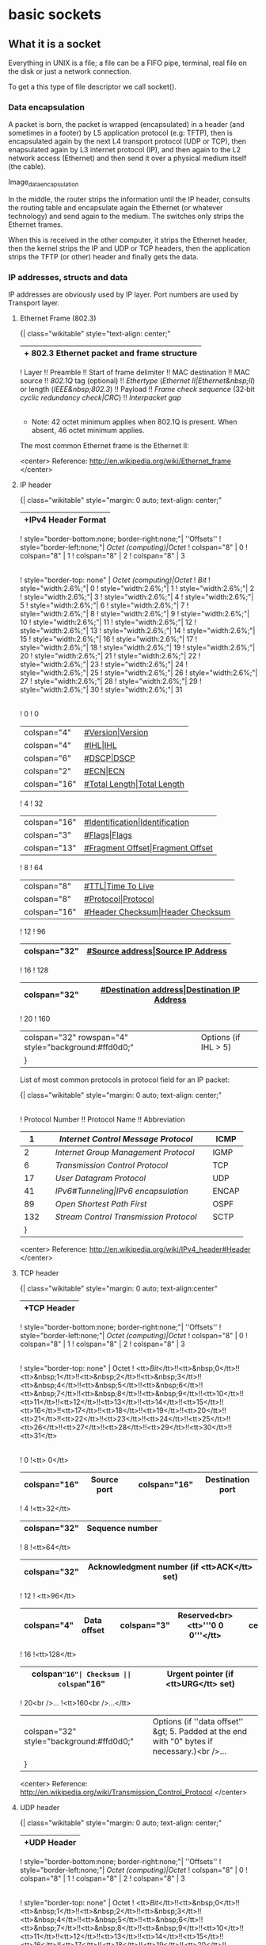 * basic sockets

** What it is a socket

Everything in UNIX is a file; a file can be a FIFO pipe, terminal, real file on the disk or just a network connection.

To get a this type of file descriptor we call socket().

*** Data encapsulation

A packet is born, the packet is wrapped (encapsulated) in a header (and sometimes in a footer) by L5 application protocol (e.g: TFTP), then is encapsulated again by the next L4 transport protocol (UDP or TCP), then enapsulated again by L3 internet protocol (IP), and then again to the L2 network access (Ethernet) and then send it over a physical medium itself (the cable).

Image_data_encapsulation

In the middle, the router strips the information until the IP header, consults the routing table and encapsulate again the Ethernet (or whatever technology) and send again to the medium. The switches only strips the Ethernet frames.

When this is received in the other computer, it strips the Ethernet header, then the kernel strips the IP and UDP or TCP headers, then the application strips the TFTP (or other) header and finally gets the data.

*** IP addresses, structs and data

IP addresses are obviously used by IP layer.
Port numbers are used by Transport layer.

**** Ethernet Frame (802.3)

{| class="wikitable" style="text-align: center;"
|+ 802.3 Ethernet packet and frame structure
|-
! Layer !! Preamble !! Start of frame delimiter !! MAC destination !! MAC source !! [[802.1Q]] tag (optional) !! [[Ethertype]] ([[Ethernet II|Ethernet&nbsp;II]]) or length ([[IEEE&nbsp;802.3]])  !! Payload !! [[Frame check sequence]] (32‑bit [[cyclic redundancy check|CRC]]) !! [[Interpacket gap]]
|-
|
| 7 [[Octet (computing)|octet]]s || 1 octet || 6 octets || 6 octets || (4 octets) || 2 octets  || {{nowrap|46(42)*–1500 octets}} || {{nowrap|4 octets}} || 12 octets
|-
| Layer 2 Ethernet frame
| colspan="2" | || colspan="6"  style="background:#fdd;"| {{nowrap|← 64–1518(1522) octets →}} ||
|-
| Layer 1 Ethernet packet
| colspan="8"  style="background:#fdd;"| {{nowrap|← 72–1526(1530) octets →}} ||
|}

 * Note: 42 octet minimum applies when 802.1Q is present. When absent, 46 octet minimum applies.

The most common Ethernet frame is the Ethernet II:

[[File:../img/concurrence/mostcommonethernetII.png]]

<center> Reference: http://en.wikipedia.org/wiki/Ethernet_frame </center>

**** IP header

{| class="wikitable" style="margin: 0 auto; text-align: center;"
|+IPv4 Header Format
|-
! style="border-bottom:none; border-right:none;"| ''Offsets''
! style="border-left:none;"| [[Octet (computing)|Octet]]
! colspan="8" | 0
! colspan="8" | 1
! colspan="8" | 2
! colspan="8" | 3
|-
! style="border-top: none" | [[Octet (computing)|Octet]]
! [[Bit]]
! style="width:2.6%;"| 0
! style="width:2.6%;"| 1
! style="width:2.6%;"| 2
! style="width:2.6%;"| 3
! style="width:2.6%;"| 4
! style="width:2.6%;"| 5
! style="width:2.6%;"| 6
! style="width:2.6%;"| 7
! style="width:2.6%;"| 8
! style="width:2.6%;"| 9
! style="width:2.6%;"| 10
! style="width:2.6%;"| 11
! style="width:2.6%;"| 12
! style="width:2.6%;"| 13
! style="width:2.6%;"| 14
! style="width:2.6%;"| 15
! style="width:2.6%;"| 16
! style="width:2.6%;"| 17
! style="width:2.6%;"| 18
! style="width:2.6%;"| 19
! style="width:2.6%;"| 20
! style="width:2.6%;"| 21
! style="width:2.6%;"| 22
! style="width:2.6%;"| 23
! style="width:2.6%;"| 24
! style="width:2.6%;"| 25
! style="width:2.6%;"| 26
! style="width:2.6%;"| 27
! style="width:2.6%;"| 28
! style="width:2.6%;"| 29
! style="width:2.6%;"| 30
! style="width:2.6%;"| 31
|-
! 0
! 0
| colspan="4"|[[#Version|Version]]
| colspan="4"|[[#IHL|IHL]]
| colspan="6"|[[#DSCP|DSCP]]
| colspan="2"|[[#ECN|ECN]]
| colspan="16"|[[#Total Length|Total Length]]
|-
! 4
! 32
| colspan="16"|[[#Identification|Identification]]
| colspan="3"|[[#Flags|Flags]]
| colspan="13"|[[#Fragment Offset|Fragment Offset]]
|-
! 8
! 64
| colspan="8"|[[#TTL|Time To Live]]
| colspan="8"|[[#Protocol|Protocol]]
| colspan="16"|[[#Header Checksum|Header Checksum]]
|-
! 12
! 96
| colspan="32"|[[#Source address|Source IP Address]]
|-
! 16
! 128
| colspan="32"|[[#Destination address|Destination IP Address]]
|-
! 20
! 160
| colspan="32" rowspan="4" style="background:#ffd0d0;"|Options (if IHL > 5)
|}

List of most common protocols in protocol field for an IP packet:

{| class="wikitable" style="margin: 0 auto; text-align: center;"
|-
! Protocol Number !! Protocol Name !! Abbreviation
|-
| 1|| [[Internet Control Message Protocol]] || ICMP
|-
| 2|| [[Internet Group Management Protocol]] || IGMP
|-
| 6|| [[Transmission Control Protocol]]  || TCP
|-
| 17|| [[User Datagram Protocol]]  || UDP
|-
| 41|| [[IPv6#Tunneling|IPv6 encapsulation]] || ENCAP
|-
| 89|| [[Open Shortest Path First]] || OSPF
|-
| 132|| [[Stream Control Transmission Protocol]]  || SCTP
|}

<center> Reference: http://en.wikipedia.org/wiki/IPv4_header#Header </center>

**** TCP header

{| class="wikitable" style="margin: 0 auto; text-align:center"
|+TCP Header
|-
! style="border-bottom:none; border-right:none;"| ''Offsets''
! style="border-left:none;"| [[Octet (computing)|Octet]]
! colspan="8" | 0
! colspan="8" | 1
! colspan="8" | 2
! colspan="8" | 3
|-
! style="border-top: none" | Octet
! <tt>[[Bit]]</tt>!!<tt>&nbsp;0</tt>!!<tt>&nbsp;1</tt>!!<tt>&nbsp;2</tt>!!<tt>&nbsp;3</tt>!!<tt>&nbsp;4</tt>!!<tt>&nbsp;5</tt>!!<tt>&nbsp;6</tt>!!<tt>&nbsp;7</tt>!!<tt>&nbsp;8</tt>!!<tt>&nbsp;9</tt>!!<tt>10</tt>!!<tt>11</tt>!!<tt>12</tt>!!<tt>13</tt>!!<tt>14</tt>!!<tt>15</tt>!!<tt>16</tt>!!<tt>17</tt>!!<tt>18</tt>!!<tt>19</tt>!!<tt>20</tt>!!<tt>21</tt>!!<tt>22</tt>!!<tt>23</tt>!!<tt>24</tt>!!<tt>25</tt>!!<tt>26</tt>!!<tt>27</tt>!!<tt>28</tt>!!<tt>29</tt>!!<tt>30</tt>!!<tt>31</tt>
|-
! 0
!<tt> 0</tt>
| colspan="16"| Source port || colspan="16"| Destination port
|-
! 4
!<tt>32</tt>
| colspan="32"| Sequence number
|-
! 8
!<tt>64</tt>
| colspan="32"| Acknowledgment number (if <tt>ACK</tt> set)
|-
! 12
! <tt>96</tt>
| colspan="4"| Data offset || colspan="3"| Reserved<br><tt>'''0 0 0'''</tt> || cellpadding="1"|<tt>N<br>S</tt>|||<tt>C<br>W<br>R</tt>|||<tt>E<br>C<br>E</tt>|||<tt>U<br>R<br>G</tt>|||<tt>A<br>C<br>K</tt>|||<tt>P<br>S<br>H</tt>|||<tt>R<br>S<br>T</tt>|||<tt>S<br>Y<br>N</tt>|||<tt>F<br>I<br>N</tt>|| colspan="16"| Window Size
|-
! 16
!<tt>128</tt>
|colspan="16"| Checksum || colspan="16" | Urgent pointer (if <tt>URG</tt> set)
|-
! 20<br />...
!<tt>160<br />...</tt>
| colspan="32" style="background:#ffd0d0;"| Options (if ''data offset'' &gt; 5. Padded at the end with "0" bytes if necessary.)<br />...
|}

<center> Reference: http://en.wikipedia.org/wiki/Transmission_Control_Protocol </center>

**** UDP header

{| class="wikitable" style="margin: 0 auto; text-align: center;"
|+UDP Header
|-
! style="border-bottom:none; border-right:none;"| ''Offsets''
! style="border-left:none;"| [[Octet (computing)|Octet]]
! colspan="8" | 0
! colspan="8" | 1
! colspan="8" | 2
! colspan="8" | 3
|-
! style="border-top: none" | Octet
! <tt>[[Bit]]</tt>!!<tt>&nbsp;0</tt>!!<tt>&nbsp;1</tt>!!<tt>&nbsp;2</tt>!!<tt>&nbsp;3</tt>!!<tt>&nbsp;4</tt>!!<tt>&nbsp;5</tt>!!<tt>&nbsp;6</tt>!!<tt>&nbsp;7</tt>!!<tt>&nbsp;8</tt>!!<tt>&nbsp;9</tt>!!<tt>10</tt>!!<tt>11</tt>!!<tt>12</tt>!!<tt>13</tt>!!<tt>14</tt>!!<tt>15</tt>!!<tt>16</tt>!!<tt>17</tt>!!<tt>18</tt>!!<tt>19</tt>!!<tt>20</tt>!!<tt>21</tt>!!<tt>22</tt>!!<tt>23</tt>!!<tt>24</tt>!!<tt>25</tt>!!<tt>26</tt>!!<tt>27</tt>!!<tt>28</tt>!!<tt>29</tt>!!<tt>30</tt>!!<tt>31</tt>
|-
! 0
!<tt> 0</tt>
| colspan="16" style="background:#fdd;"| Source port || colspan="16"| Destination port
|-
! 4
!<tt>32</tt>
| colspan="16"| Length  || colspan="16" style="background:#fdd;"| Checksum
|}

<center> Reference: http://en.wikipedia.org/wiki/User_Datagram_Protocol </center>

*** Byte order

Some computers in some order, some others in other.

How it is stored the bytes on the network is called Network byte order, how it is stored in the computers is called host byte order.

The network stores in Network byte order (that it is big endian).
The host stores in Host byte order (that could be big endian or little endian depending of the architecture)

If b34f is stored like:

 b3 4f -> Big Endian                                Host byte order: Motorola 68k
 4f b3 -> Little Endian                             Host byte order: intel 80x86 processors

Short and long:

 Short means 2 bytes
 Long means 4 bytes

Conversions are made by:

 htons     host to network short
 htonl     host to network long
 ntohs     network to host short
 ntohl     network to host long

*** Structs

Socket descriptor

 int

Recent invention, used to prepare the socket address structures:

 struct addrinfo {
     int              ai_flags;     // AI_PASSIVE, AI_CANONNAME, etc.
     int              ai_family;    // AF_INET, AF_INET6, AF_UNSPEC
     int              ai_socktype;  // SOCK_STREAM, SOCK_DGRAM
     int              ai_protocol;  // use 0 for "any"
     size_t           ai_addrlen;   // size of ai_addr in bytes
     struct sockaddr *ai_addr;      // struct sockaddr_in or _in6
     char            *ai_canonname; // full canonical hostname

     struct addrinfo *ai_next;      // linked list, next node
 };

Load this struct up a bit and then call getaddrinfo(), it will return a pointer to a new linked list of these structures filled out with all the needs.

ai_addr field in the struct addrinfo is a pointer to a struct sockaddr.

Some structs are IPv4, some IPv6, some both.

The struct sockaddr holds socket address information for many types of sockets:

 struct sockaddr {
     unsigned short    sa_family;    // address family, AF_xxx
     char              sa_data[14];  // 14 bytes of protocol address, contains destination address and port number for the socket
 };

Programmers create a parallel struct for used on (in)ternet, so struct sockaddr_in can be cast to a pointer to a struct sockaddr and viceversa:

 // (IPv4 only--see struct sockaddr_in6 for IPv6)
 struct sockaddr_in {
     short int          sin_family;  // Address family, AF_INET
     unsigned short int sin_port;    // Port number, must be used in Network Byte Order (by using htons())
     struct in_addr     sin_addr;    // Internet address
     unsigned char      sin_zero[8]; // Same size as struct sockaddr
 };

The sin_addr field is a struct in_addr:

 // (IPv4 only--see struct in6_addr for IPv6)
 // Internet address (a structure for historical reasons)
 struct in_addr {
     uint32_t s_addr; // that's a 32-bit int (4 bytes)
 };

So we can refer to the IP address in Network Byte Order as astruct_sockaddr_in.sinaddr.s_addr.

For IPv6 we have something similar:

 // (IPv6 only--see struct sockaddr_in and struct in_addr for IPv4)
 struct sockaddr_in6 {
     u_int16_t       sin6_family;   // address family, AF_INET6
     u_int16_t       sin6_port;     // port number, Network Byte Order
     u_int32_t       sin6_flowinfo; // IPv6 flow information
     struct in6_addr sin6_addr;     // IPv6 address
     u_int32_t       sin6_scope_id; // Scope ID
 };

 struct in6_addr {
     unsigned char   s6_addr[16];   // IPv6 address
 };

For both cases:

  struct sockaddr_storage {
     sa_family_t  ss_family;     // address family

     // all this is padding, implementation specific, ignore it:
     char      __ss_pad1[_SS_PAD1SIZE];
     int64_t   __ss_align;
     char      __ss_pad2[_SS_PAD2SIZE];
 };

So you can pass this structure and cast it to a struct sockaddr_in or struct sockaddr_in6 if you want.

*** IP addresses

There are a bunch of functions to manipulate the IP address:

Presentation to network:

inet_pton(), converts an IP address in numbers-and-dots notation into either a struct in_addr or a struct in6_addr depending on whether you specify AF_INET or AF_INET6.

 struct sockaddr_in sa; // IPv4
 struct sockaddr_in6 sa6; // IPv6

 inet_pton(AF_INET, "192.0.2.1", &(sa.sin_addr)); // IPv4
 inet_pton(AF_INET6, "2001:db8:63b3:1::3490", &(sa6.sin6_addr)); // IPv6

inet_ntop() converts binary representation into string IP address.

 // IPv4:
 char ip4[INET_ADDRSTRLEN];  // space to hold the IPv4 string
 struct sockaddr_in sa;      // pretend this is loaded with something

 inet_ntop(AF_INET, &(sa.sin_addr), ip4, INET_ADDRSTRLEN);
 printf("The IPv4 address is: %s\n", ip4);


 // IPv6:
 char ip6[INET6_ADDRSTRLEN]; // space to hold the IPv6 string
 struct sockaddr_in6 sa6;    // pretend this is loaded with something

 inet_ntop(AF_INET6, &(sa6.sin6_addr), ip6, INET6_ADDRSTRLEN);
 printf("The address is: %s\n", ip6);

Two macros conveniently hold the size of the string you'll need to hold the largest IPv4 or IPv6 address: INET_ADDRSTRLEN and INET6_ADDRSTRLEN.

These functions only work with numeric IP addresses—they won't do any nameserver DNS lookup on a hostname, like "www.example.com". You will use getaddrinfo() to do that.

*** From IPv4 to IPv6

1. Try to use getaddrinfo() to get all the struct sockaddr info, instead of packing the structures by hand. This will keep you IP version-agnostic, and will eliminate many of the subsequent steps.
2. Any place that you find you're hard-coding anything related to the IP version, try to wrap up in a helper function.
3. Change AF_INET to AF_INET6.
4. Change PF_INET to PF_INET6.
5. Change INADDR_ANY assignments to in6addr_any assignments.

 struct sockaddr_in sa;
 struct sockaddr_in6 sa6;

 sa.sin_addr.s_addr = INADDR_ANY;  // use my IPv4 address
 sa6.sin6_addr = in6addr_any; // use my IPv6 address

6. The value IN6ADDR_ANY_INIT can be used as an initializer when the struct in6_addr is declared

 struct in6_addr ia6 = IN6ADDR_ANY_INIT;

7. Instead of struct sockaddr_in use struct sockaddr_in6. here is no sin6_zero field.
8. Instead of struct in_addr use struct in6_addr, being sure to add "6" to the fields as appropriate.
9. Instead of inet_aton() or inet_addr(), use inet_pton().
10. Instead of inet_ntoa(), use inet_ntop().
11. Instead of gethostbyname(), use the superior getaddrinfo().
12. Instead of gethostbyaddr(), use the superior getnameinfo()
13. INADDR_BROADCAST no longer works. Use IPv6 multicast instead.

*** Syscalls for sockets

 Prepare to launch: getaddrinfo()
 Get the file descriptor: socket()
 What port: bind()
 Connecting: connect()
 Listening: listen()
 Accepting connection: accept()
 Talking for stream: send() and recv()
 Talking for datagram: sendto() and recvfrom()
 Closing the connection: close() and shutdown
 Check the peer: getpeername()
 Check ourselves: gethostname()
 Other checks: gethostbyname(), gethostbyaddr, getnameinfo()
 Error handling: errno, perror(), strerror(),
 Other functions: fcntl(), poll(), select(), setsockopt(), getsockopt()

**** socket() syscall

 Description:

 Creates a file descriptor for a given domain, type and protocol.

 Requires:

 #include <sys/types.h>
 #include <sys/socket.h>

 Prototype:

 int socket(int domain, int type, int protocol);

 Possible values of arguments:

 domain   -> AF_UNIX, AF_INET etc
 type     -> SOCK_STREAM, SOCK_DGRAM, SOCK_RAW,
 protocol -> 0

 Example:

 int s;
 s = socket(AF_INET, SOCK_STREAM, 0);


**** bind() syscall

 Description:

 Associates the socket with a port on the local machine. Kernel uses the port to associate the packet to a socket descriptor on the server side (is why is not needed on the client).

 Requires:

 #include <sys/types.h>
 #include <sys/socket.h>

 Prototype:

 int bind(int sockfd, struct sockaddr *my_addr, int addrlen);

 Possible values of arguments:

 sockfd  -> the socket file descriptor returned by socket
 my_addr -> pointer to struct sockaddr that contains info about your address namely, port and IP
 addrlen -> is the length in bytes of that address

 Example:

 struct sockaddr_in servaddr;
 memset(&servaddr, 0, sizeof(servaddr));
 servaddr.sin_family = AF_INET;
 servaddr.sin_addr.s_addr = htonl(INADDR_ANY);
 servaddr.sin_port = htons(10000);
 bind(sockfd, (struct sockaddr *)&servaddr, sizeof(servaddr));


**** connect() syscall

 Description:

 Connects to a remote host

 Requires:

 #include <sys/types.h>
 #include <sys/socket.h>

 Prototype:

 int connect(int sockfd, struct sockaddr *serv_addr, int addrlen);

 Possible values of arguments:

 sockfd    -> neighborhood socket file descriptor returned by socket() syscall.
 serv_addr -> is the struct sockaddr containing the destination port and IP address.
 addrlen   -> is the length in bytes of the server address

 Example:

 struct sockaddr_in servaddr;
 memset(&servaddr, 0, sizeof(servaddr));
 servaddr.sin_family = AF_INET;
 inet_pton(AF_INET, "10.9.1.3", &servaddr.sin_addr);
 servaddr.sin_addr.s_addr = htonl(INADDR_ANY);
 servaddr.sin_port = htons(10000);
 connect(sockfd, (struct sockaddr *) &servaddr, sizeof(servaddr));


**** listen syscall

 Description:

 Wait for incoming connections

 Requires:

 #include <sys/types.h>
 #include <sys/socket.h>

 Prototype:

 int listen(int sockfd, int backlog);

 Possible values of arguments:

 sockfd  -> the socket file descriptor from the socket system call on the server side.
 backlog -> number of connections allowed on the incoming queue.

 Example:

 listen(sockfd, 10);


**** accept() syscall

 Description:

 Accepts an incoming connection, returning a single new socket descriptor for this connection

 Requires:

 #include <sys/types.h>
 #include <sys/socket.h>

 Prototype:

 int accept(int sockfd, struct sockaddr *addr, socklen_t *addrlen);

 Possible values of arguments:

 sockfd  -> file descriptor used for the connection
 addr    -> pointer to a local struct sockaddr or struct sockaddr_storage where the information about incoming information will go
 addrlen -> size of the local struct sockaddr or struct sockaddr_storage

 Example:

 struct sockaddr_in sa;
 socklen_t length;
 int newfd = accept(sockfd, (struct sockaddr *)&sa, &length);


**** send() syscall

 Description:

 Sends data using a file descriptor

 Requires:

 #include <sys/types.h>
 #include <sys/socket.h>

 Prototype:

 ssize_t send(int sockfd, const void *msg, int len, int flags);

 Possible values of arguments:

 sockfd -> socket descriptor you want to send data
 msg    -> pointer to the data you want to send
 len    -> length of that data in bytes
 flags  -> 0 for no special flags

 Example:

 char *message = "Testing";
 int bytes_sent;
 bytes_sent = send(sockfd, message, strlen(message), 0);


**** recv() syscall

 Description:

 Reads data from a file descriptor

 Requires:

 #include <sys/types.h>
 #include <sys/socket.h>

 Prototype:

 ssize_t recv(int sockfd, void *buf, int len, int flags);

 Possible values of arguments:

 sockfd -> socket descriptor you want to read data
 buf    -> pointer to the buffer you want to dump the data
 len    -> length of the data received in bytes
 flags  -> 0 for no special flags

 Example:

 char buffer[128];
 int bytes_received;
 bytes_received = recv(newfd, &buffer, sizeof(buffer), 0);


**** sendto() syscall

 Description:

 Sends data using a file description adding additional information for the missing information of datagram sockets

 Requires:

 #include <sys/types.h>
 #include <sys/socket.h>

 Prototype:

 ssize_t sendto(int sockfd, const void *buf, size_t len, int flags,
                const struct sockaddr *dest_addr, socklen_t addrlen);

 Possible values of arguments:

 first params (same as send)
 dest_addr -> pointer to a struct sockaddr which contains the destination IP address and port.
 addrlen   -> size of the previous struct (use sizeof)

 Example:
 sendto(sockfd, &buffer, 128, 0, (struct sockaddr *) &server_addr , sizeof (server_addr));


**** recvfrom() syscall

 Description:

 Receives data from a socket descriptor adding additional information from the missing information of datagram sockets

 Requires:

 #include <sys/types.h>
 #include <sys/socket.h>

 Prototype:

 ssize_t recvfrom(int sockfd, void *buf, size_t len, int flags,
                  struct sockaddr *src_addr, socklen_t *addrlen);

 Possible values of arguments:

 first params (same as recv)
 src_addr -> pointer to a struct sockaddr which contrains the source IP address and port.
 addrlen  -> size of the previous struct (use sizeof)

 Example:

 numbytes = recvfrom(server_socket, &buffer, 128, 0, (struct sockaddr *) &sa , &length);


**** close() syscall

 Description:

 Close the connection on your socket descriptor

 Requires:

 #include <unistd.h>

 Prototype:

 int close(int fd);

 Possible values of arguments:

 fd -> file descriptor wanted to shutdown

 Example:

 close(sockfd);
